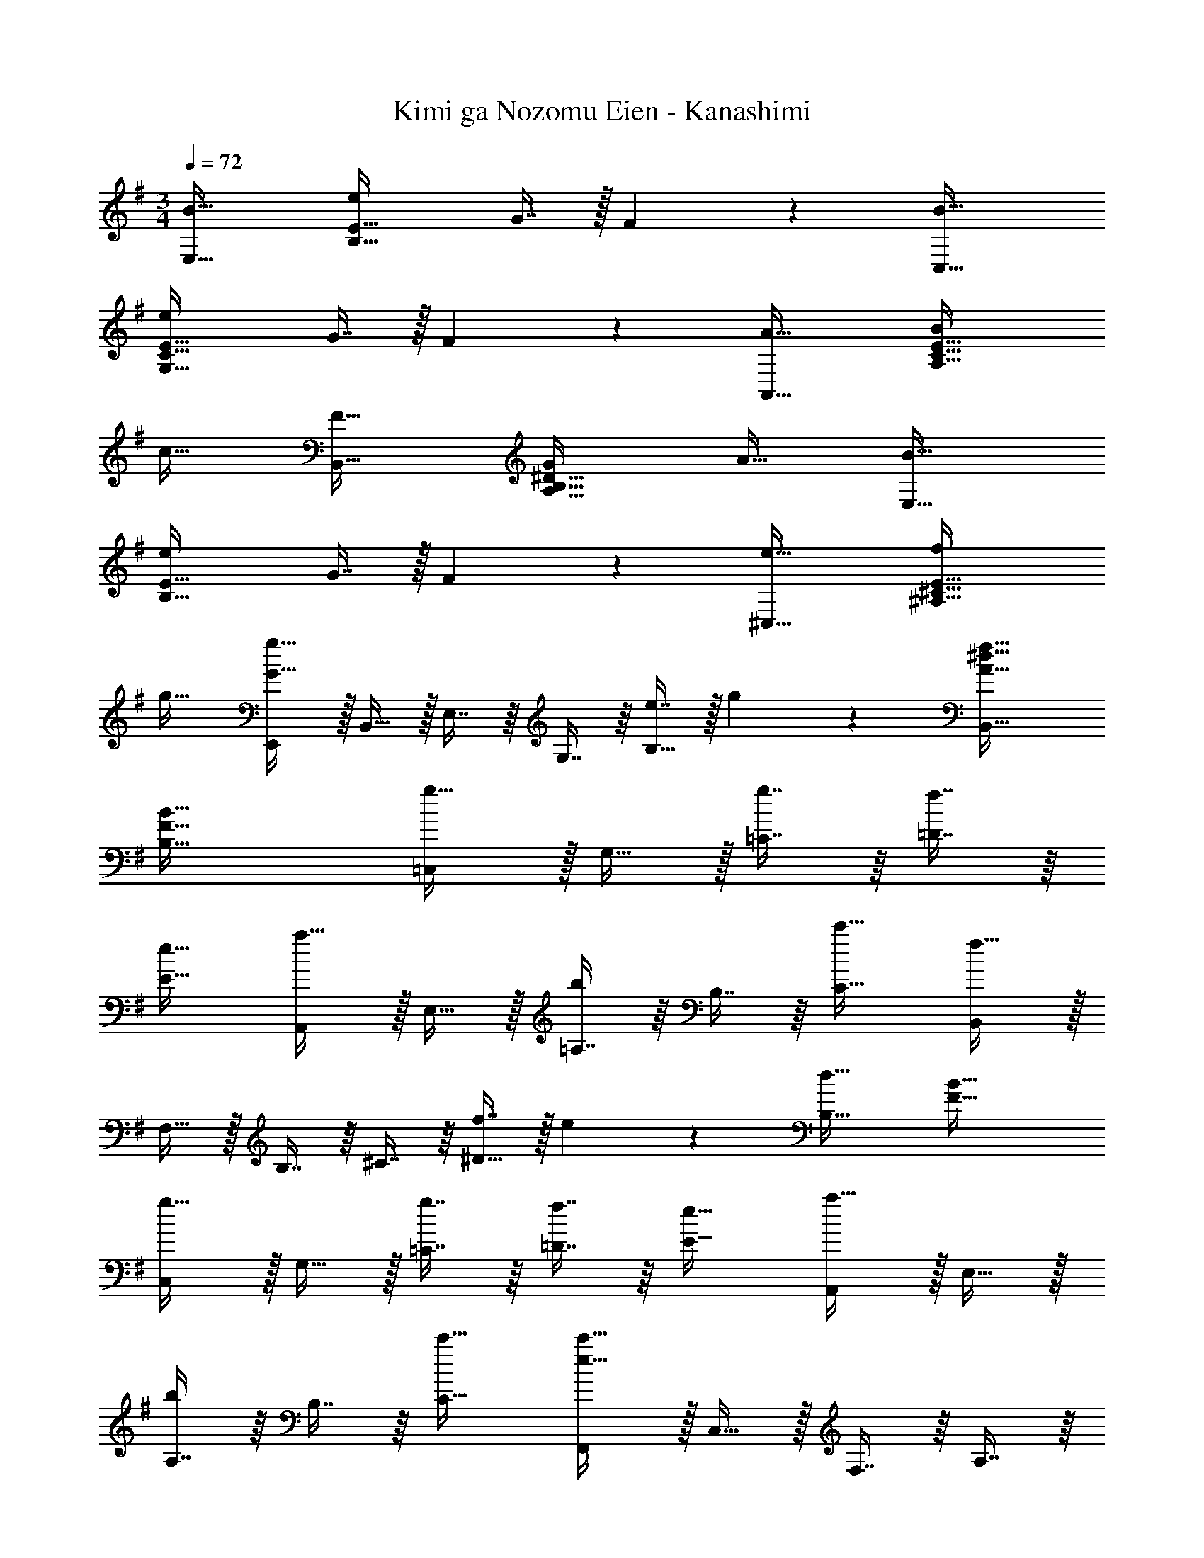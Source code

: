 X: 1
T: Kimi ga Nozomu Eien - Kanashimi
Z: ABC Generated by Starbound Composer
L: 1/4
M: 3/4
Q: 1/4=71
K: G
Q: 1/4=72
[B33/32E,33/32] [eB,63/32E63/32] G7/16 z/32 F11/24 z/24 [B33/32C,33/32] 
[eG,63/32C63/32E63/32] G7/16 z/32 F11/24 z/24 [A33/32A,,33/32] [BA,63/32C63/32E63/32] 
c31/32 [F33/32B,,33/32] [GA,63/32B,63/32^D63/32] A31/32 [B33/32E,33/32] 
[eB,63/32E63/32] G7/16 z/32 F11/24 z/24 [e33/32^C,33/32] [f^A,63/32^C63/32E63/32] 
g31/32 [E,,/G65/32g65/32] z/32 B,,15/32 z/32 E,7/16 z/16 G,7/16 z/16 [e7/16B,31/32] z/32 g11/24 z/24 [A33/32^d33/32f33/32B,,33/32] 
[F63/32B63/32B,63/32] [=C,/g33/32] z/32 G,15/32 z/32 [g7/16=C7/16] z/16 [f7/16=D7/16] z/16 
[e31/32E31/32] [A,,/a33/32] z/32 E,15/32 z/32 [=A,7/16b] z/16 B,7/16 z/16 [c'31/32C31/32] [B,,/f65/32] z/32 
F,15/32 z/32 B,7/16 z/16 ^C7/16 z/16 [f7/16^D31/32] z/32 e11/24 z/24 [d33/32B,33/32] [B63/32F63/32] 
[C,/g33/32] z/32 G,15/32 z/32 [g7/16=C7/16] z/16 [f7/16=D7/16] z/16 [e31/32E31/32] [A,,/a33/32] z/32 E,15/32 z/32 
[A,7/16b] z/16 B,7/16 z/16 [c'31/32C31/32] [F,,/e65/32c'65/32] z/32 C,15/32 z/32 F,7/16 z/16 A,7/16 z/16 
[a7/16C31/32] z/32 c'11/24 z/24 [B,,/b3] z/32 F,15/32 z/32 B,7/16 z/16 ^C7/16 z/16 ^D7/16 z/32 [z2/9F11/24] d5/18 [z9/32f3B,3F3] 
a87/32 a33/32 g 
f31/32 [E,33/32g65/32] [zB,63/32E63/32G63/32] f7/16 z/32 e11/24 z/24 [C,33/32g65/32] 
[zc63/32G,63/32=C63/32E63/32] f7/16 z/32 e11/24 z/24 [e33/32A,,33/32] [=dA,63/32C63/32E63/32] 
c31/32 [^d33/32B,,33/32] [eDF] [f31/32B,31/32] [E,,33/32g49/32] 
[z/B,63/32E63/32G63/32] B7/16 z/16 f7/16 z/32 e11/24 z/24 [C,,33/32g49/32] [z/G,63/32C63/32E63/32] G7/16 z/16 
f7/16 z/32 e11/24 z/24 [e/A,,,33/32] z/32 G15/32 z/32 [=dA,63/32C63/32E63/32] c31/32 [A33/32C33/32B,,,65/32] 
[z15/32B,G47/32] 
Q: 1/4=71
z/ 
Q: 1/4=70
z/32 [z15/32A,31/32B,,163/160] 
Q: 1/4=69
F11/24 z/24 [z/4E,,,15/14G,161/32E161/32] 
Q: 1/4=71
z25/32 [zB,,,33/32] 
[z31/32G,,163/160] [z65/32E,3] B7/16 z/32 e11/24 z/24 [z33/32E,,15/14F161/32d161/32] 
[zD,33/32] [z31/32A,163/160] [z5/=D3] 
c5/32 z/96 B7/48 z/48 A/6 [E,,/B3] z/32 B,,15/32 z/32 [z31/32E,] 
Q: 1/4=70
z/32 [z15/32F,31/32] 
Q: 1/4=69
z/ [z/4F65/32G65/32B,3] 
Q: 1/4=71
z57/32 
B7/16 z/32 e11/24 z/24 [E,,/d145/32] z/32 D,15/32 z/32 [z85/96A,] 
Q: 1/4=69
z11/96 [z77/96D31/32] 
Q: 1/4=67
z/6 [z3/4F49/32] 
Q: 1/4=66
z25/32 [z13/96A7/16] 
Q: 1/4=64
z35/96 G7/16 z/32 [z/12F11/24] 
Q: 1/4=62
z5/12 [z/G,3B,3E3B,,,6] 
Q: 1/4=60
z11/12 
Q: 1/4=57
z11/12 
Q: 1/4=55
z2/3 [z/4e3f3g3b3] 
Q: 1/4=53
z29/32 
Q: 1/4=51
z205/224 
Q: 1/4=50
z13/14 
Q: 1/4=48
[z11/12e11/4f11/4a11/4d'11/4] 
Q: 1/4=46
z7/12 
Q: 1/4=71
z3/10 
Q: 1/4=68
z/30 
Q: 1/4=43
z4/15 
Q: 1/4=65
z3/10 
Q: 1/4=61
z3/10 
Q: 1/4=57
z/20 
Q: 1/4=41
a7/32 z/32 a'23/8 
